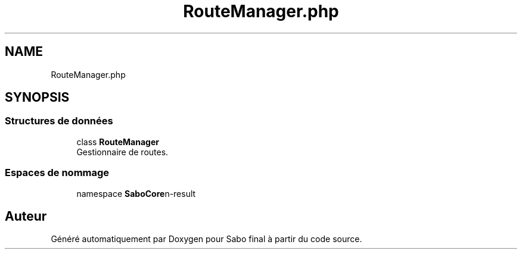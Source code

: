 .TH "RouteManager.php" 3 "Mardi 23 Juillet 2024" "Version 1.1.1" "Sabo final" \" -*- nroff -*-
.ad l
.nh
.SH NAME
RouteManager.php
.SH SYNOPSIS
.br
.PP
.SS "Structures de données"

.in +1c
.ti -1c
.RI "class \fBRouteManager\fP"
.br
.RI "Gestionnaire de routes\&. "
.in -1c
.SS "Espaces de nommage"

.in +1c
.ti -1c
.RI "namespace \fBSaboCore\\Routing\\Routes\fP"
.br
.in -1c
.SH "Auteur"
.PP 
Généré automatiquement par Doxygen pour Sabo final à partir du code source\&.
